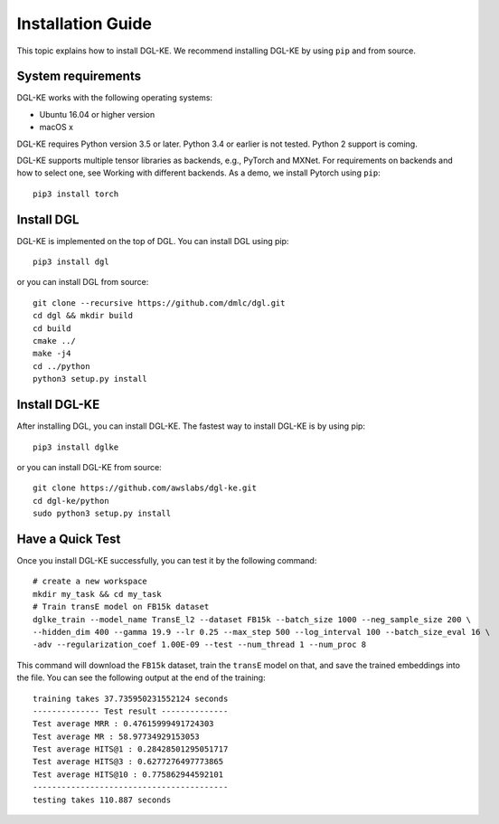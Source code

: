 Installation Guide
----------------------------------


This topic explains how to install DGL-KE. We recommend installing DGL-KE by using ``pip`` and from source.

System requirements
^^^^^^^^^^^^^^^^^^^^^^^

DGL-KE works with the following operating systems:

- Ubuntu 16.04 or higher version
- macOS x

DGL-KE requires Python version 3.5 or later. Python 3.4 or earlier is not tested. Python 2 support is coming.

DGL-KE supports multiple tensor libraries as backends, e.g., PyTorch and MXNet. For requirements on backends and how to select one, see Working with different backends. As a demo, we install Pytorch using ``pip``::

    pip3 install torch


Install DGL
^^^^^^^^^^^^^^^^^^^^^^^^

DGL-KE is implemented on the top of DGL. You can install DGL using pip::

    pip3 install dgl

or you can install DGL from source::

    git clone --recursive https://github.com/dmlc/dgl.git
    cd dgl && mkdir build
    cd build
    cmake ../
    make -j4
    cd ../python
    python3 setup.py install


Install DGL-KE 
^^^^^^^^^^^^^^^^

After installing DGL, you can install DGL-KE. The fastest way to install DGL-KE is by using pip::

    pip3 install dglke

or you can install DGL-KE from source::

    git clone https://github.com/awslabs/dgl-ke.git
    cd dgl-ke/python
    sudo python3 setup.py install


Have a Quick Test
^^^^^^^^^^^^^^^^^^

Once you install DGL-KE successfully, you can test it by the following command::

    # create a new workspace
    mkdir my_task && cd my_task 
    # Train transE model on FB15k dataset
    dglke_train --model_name TransE_l2 --dataset FB15k --batch_size 1000 --neg_sample_size 200 \
    --hidden_dim 400 --gamma 19.9 --lr 0.25 --max_step 500 --log_interval 100 --batch_size_eval 16 \
    -adv --regularization_coef 1.00E-09 --test --num_thread 1 --num_proc 8

This command will download the ``FB15k`` dataset, train the ``transE`` model on that, and save the trained embeddings into the file. You can see the following output at the end of the training::

    training takes 37.735950231552124 seconds
    -------------- Test result --------------
    Test average MRR : 0.47615999491724303
    Test average MR : 58.97734929153053
    Test average HITS@1 : 0.28428501295051717
    Test average HITS@3 : 0.6277276497773865
    Test average HITS@10 : 0.775862944592101
    -----------------------------------------
    testing takes 110.887 seconds
